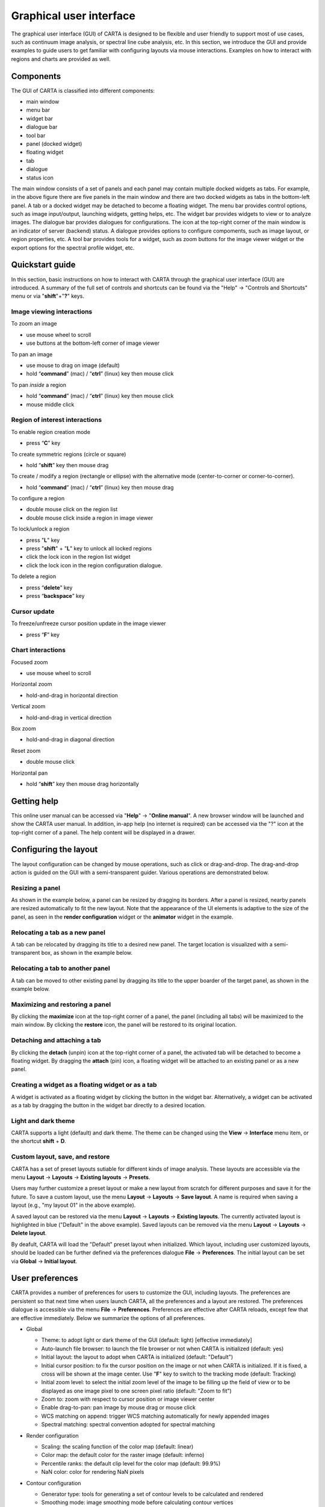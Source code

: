 .. _about_gui:

Graphical user interface
========================
The graphical user interface (GUI) of CARTA is designed to be flexible and user friendly to support most of use cases, such as continuum image analysis, or spectral line cube analysis, etc. In this section, we introduce the GUI and provide examples to guide users to get familiar with configuring layouts via mouse interactions. Examples on how to interact with regions and charts are provided as well.




Components
----------
The GUI of CARTA is classified into different components:

* main window
* menu bar
* widget bar
* dialogue bar
* tool bar
* panel (docked widget)
* floating widget
* tab
* dialogue
* status icon

.. raw:: html

   <img src="_static/carta_gui.png" 
        style="width:100%;height:auto;">
   

The main window consists of a set of panels and each panel may contain multiple docked widgets as tabs. For example, in the above figure there are five panels in the main window and there are two docked widgets as tabs in the bottom-left panel. A tab or a docked widget may be detached to become a floating widget. The menu bar provides control options, such as image input/output, launching widgets, getting helps, etc. The widget bar provides widgets to view or to analyze images. The dialogue bar provides dialogues for configurations. The icon at the top-right corner of the main window is an indicator of server (backend) status. A dialogue provides options to configure compoments, such as image layout, or region properties, etc. A tool bar provides tools for a widget, such as zoom buttons for the image viewer widget or the export options for the spectral profile widget, etc. 


.. _quickstart:

Quickstart guide
----------------
In this section, basic instructions on how to interact with CARTA through the graphical user interface (GUI) are introduced. A summary of the full set of controls and shortcuts can be found via the "Help" -> "Controls and Shortcuts" menu or via "**shift**"+"**?**" keys. 

Image viewing interactions
^^^^^^^^^^^^^^^^^^^^^^^^^^
To zoom an image

* use mouse wheel to scroll
* use buttons at the bottom-left corner of image viewer

To pan an image

* use mouse to drag on image (default) 
* hold “**command**” (mac) / “**ctrl**” (linux) key then mouse click

To pan *inside* a region

* hold “**command**” (mac) / “**ctrl**” (linux) key then mouse click
* mouse middle click

Region of interest interactions
^^^^^^^^^^^^^^^^^^^^^^^^^^^^^^^
To enable region creation mode

* press “**C**” key

To create symmetric regions (circle or square)

* hold “**shift**” key then mouse drag

To create / modify a region (rectangle or ellipse) with the alternative mode (center-to-corner or corner-to-corner).

* hold “**command**” (mac) / “**ctrl**” (linux) key then mouse drag

To configure a region

* double mouse click on the region list
* double mouse click inside a region in image viewer

To lock/unlock a region

* press "**L**" key
* press "**shift**" + "**L**" key to unlock all locked regions
* click the lock icon in the region list widget
* click the lock icon in the region configuration dialogue.

To delete a region

* press “**delete**” key
* press “**backspace**” key

Cursor update
^^^^^^^^^^^^^
To freeze/unfreeze cursor position update in the image viewer

* press “**F**” key

Chart interactions
^^^^^^^^^^^^^^^^^^
Focused zoom

* use mouse wheel to scroll

Horizontal zoom

* hold-and-drag in horizontal direction

Vertical zoom

* hold-and-drag in vertical direction

Box zoom

* hold-and-drag in diagonal direction

Reset zoom

* double mouse click

Horizontal pan

* hold “**shift**” key then mouse drag horizontally



Getting help
------------
This online user manual can be accessed via "**Help**" -> "**Online manual**". A new browser window will be launched and show the CARTA user manual. In addition, in-app help (no internet is required) can be accessed via the "?" icon at the top-right corner of a panel. The help content will be displayed in a drawer.


.. raw:: html

   <video controls loop style="width:100%;height:auto;">
     <source src="_static/carta_gui_inapphelp.mp4" type="video/mp4">
   </video>



Configuring the layout
----------------------
The layout configuration can be changed by mouse operations, such as click or drag-and-drop. The drag-and-drop action is guided on the GUI with a semi-transparent guider. Various operations are demonstrated below.


.. _resizing_a_panel:

Resizing a panel
^^^^^^^^^^^^^^^^
As shown in the example below, a panel can be resized by dragging its borders. After a panel is resized, nearby panels are resized automatically to fit the new layout. Note that the appearance of the UI elements is adaptive to the size of the panel, as seen in the **render configuration** widget or the **animator** widget in the example. 


.. raw:: html

   <video controls loop style="width:100%;height:auto;">
     <source src="_static/carta_gui_resizing_panel.mp4" type="video/mp4">
   </video>

Relocating a tab as a new panel
^^^^^^^^^^^^^^^^^^^^^^^^^^^^^^^
A tab can be relocated by dragging its title to a desired new panel. The target location is visualized with a semi-transparent box, as shown in the example below.


.. raw:: html

   <video controls loop style="width:100%;height:auto;">
     <source src="_static/carta_gui_relocating_tab_as_panel.mp4" type="video/mp4">
   </video>


Relocating a tab to another panel
^^^^^^^^^^^^^^^^^^^^^^^^^^^^^^^^^
A tab can be moved to other existing panel by dragging its title to the upper boarder of the target panel, as shown in the example below.


.. raw:: html

   <video controls loop style="width:100%;height:auto;">
     <source src="_static/carta_gui_relocating_tab_as_tab.mp4" type="video/mp4">
   </video>

Maximizing and restoring a panel
^^^^^^^^^^^^^^^^^^^^^^^^^^^^^^^^
By clicking the **maximize** icon at the top-right corner of a panel, the panel (including all tabs) will be maximized to the main window. By clicking the **restore** icon, the panel will be restored to its original location.

.. raw:: html

   <video controls loop style="width:100%;height:auto;">
     <source src="_static/carta_gui_max_min_panel.mp4" type="video/mp4">
   </video>


Detaching and attaching a tab
^^^^^^^^^^^^^^^^^^^^^^^^^^^^^
By clicking the **detach** (unpin) icon at the top-right corner of a panel, the activated tab will be detached to become a floating widget. By dragging the **attach** (pin) icon, a floating widget will be attached to an existing panel or as a new panel.

.. raw:: html

   <video controls loop style="width:100%;height:auto;">
     <source src="_static/carta_gui_detach_attach_tab.mp4" type="video/mp4">
   </video>

Creating a widget as a floating widget or as a tab
^^^^^^^^^^^^^^^^^^^^^^^^^^^^^^^^^^^^^^^^^^^^^^^^^^
A widget is activated as a floating widget by clicking the button in the widget bar. Alternatively, a widget can be activated as a tab by dragging the button in the widget bar directly to a desired location.

.. raw:: html

   <video controls loop style="width:100%;height:auto;">
     <source src="_static/carta_gui_activating_widget.mp4" type="video/mp4">
   </video>


Light and dark theme
^^^^^^^^^^^^^^^^^^^^
CARTA supports a light (default) and dark theme. The theme can be changed using the **View** -> **Interface** menu item, or the shortcut **shift** + **D**.

.. raw:: html

   <video controls loop style="width:100%;height:auto;">
     <source src="_static/carta_gui_theme.mp4" type="video/mp4">
   </video>


Custom layout, save, and restore
^^^^^^^^^^^^^^^^^^^^^^^^^^^^^^^^
CARTA has a set of preset layouts sutiable for different kinds of image analysis. These layouts are accessible via the menu **Layout** -> **Layouts** -> **Existing layouts** -> **Presets**. 

.. raw:: html

   <img src="_static/carta_gui_layout_menu.png" 
        style="width:100%;height:auto;">

Users may further customize a preset layout or make a new layout from scratch for different purposes and save it for the future. To save a custom layout, use the menu **Layout** -> **Layouts** -> **Save layout**. A name is required when saving a layout (e.g., "my layout 01" in the above example). 

A saved layout can be restored via the menu **Layout** -> **Layouts** -> **Existing layouts**. The currently activated layout is highlighted in blue ("Default" in the above example). Saved layouts can be removed via the menu **Layout** -> **Layouts** -> **Delete layout**.

By deafult, CARTA will load the "Default" preset layout when initialized. Which layout, including user customized layouts, should be loaded can be further defined via the preferences dialogue **File** -> **Preferences**. The initial layout can be set via **Global** -> **Initial layout**.

.. raw:: html

   <img src="_static/carta_gui_layout_preference.png" 
        style="width:90%;height:auto;">


User preferences
----------------
CARTA provides a number of preferences for users to customize the GUI, including layouts. The preferences are persistent so that next time when users launch CARTA, all the preferences and a layout are restored. The preferences dialogue is accessible via the menu **File** -> **Preferences**. Preferences are effective after CARTA reloads, except few that are effective immediately. Below we summarize the options of all preferences.  



* Global

  * Theme: to adopt light or dark theme of the GUI (default: light) [effective immediately]
  * Auto-launch file browser: to launch the file browser or not when CARTA is initialized (default: yes)
  * Initial layout: the layout to adopt when CARTA is initialized (default: "Default")
  * Initial cursor position: to fix the cursor position on the image or not when CARTA is initialized. If it is fixed, a cross will be shown at the image center. Use "**F**" key to switch to the tracking mode (default: Tracking)
  * Initial zoom level: to select the initial zoom level of the image to be filling up the field of view or to be displayed as one image pixel to one screen pixel ratio (default: "Zoom to fit")
  * Zoom to: zoom with respect to cursor position or image viewer center
  * Enable drag-to-pan: pan image by mouse drag or mouse click
  * WCS matching on append: trigger WCS matching automatically for newly appended images
  * Spectral matching: spectral convention adopted for spectral matching 

  .. raw:: html

   <img src="_static/carta_gui_preferences_global.png" 
        style="width:100%;height:auto;">


* Render configuration

  * Scaling: the scaling function of the color map (default: linear)
  * Color map: the default color for the raster image (default: inferno)
  * Percentile ranks: the default clip level for the color map (default: 99.9%)
  * NaN color: color for rendering NaN pixels

  .. raw:: html

   <img src="_static/carta_gui_preferences_renderConfig.png" 
        style="width:100%;height:auto;">



* Contour configuration

  * Generator type: tools for generating a set of contour levels to be calculated and rendered
  * Smoothing mode: image smoothing mode before calculating contour vertices
  * Default smoothing factor: kernel size in number of pixels for image smoothing 
  * Default contour levels: number of contour levels to be generated by the level generator
  * Thickness: line thickness of contour rendering
  * Default color mode: render contours with a constant color or a color map
  * Default color map: color map for contour rendering
  * Default color: constant color for contour rendering

  .. raw:: html

   <img src="_static/carta_gui_preferences_contourConfig.png" 
        style="width:100%;height:auto;">


* Overlay configuration

  * AST color: the color for the WCS overlay, including border, grid line, ticks, labels, and title (default: blue)
  * AST grid visible: to show grid line or not as default (default: yes)
  * AST label visible: to show coordinate labels or not as default (default: yes)
  * WCS format: the format of the displayed world coordinate. The default is "automatic" which means for galactic or ecliptic system, the world coordinate is displayed in decimal degrees, and for FK4, FK5, or ICRS, the world coordinate is displayed in sexigesimal format. (default: automatic) [effective for new images]
  * Beam visible: show a spatial resolution element
  * Beam color: color for rendering a spatial resolution element
  * Beam type: styling for rendering a spatial resolution element
  * Beam width: line width for rendering a spatial resolution element

  .. raw:: html

   <img src="_static/carta_gui_preferences_overlayConfig.png" 
        style="width:100%;height:auto;">



* Region

  * Color: the default color of a region (default: cyan) [effective for new regions]
  * Line width (px): the default line width of a region (default: 2) [effective for new regions]
  * Dash length (px): the default dash length of the line composing a region. The default is to show a region in solid line (default: 0) [effective for new regions]
  * Region type: the default selected region in the tool bar of the image viewer (default: rectangle)
  * Creation mode: the method of how a rectange or an ellipse is created by mouse dragging. Two methods are supplied: center-to-corner and corner-to-corner (default: center-to-corner) [effective for new regions]

  .. raw:: html

   <img src="_static/carta_gui_preferences_region.png" 
        style="width:100%;height:auto;">


* Performance

  * Low bandwidth mode: reduce required image resolution by a factor of two and reduce the cursor responsiveness to 400 ms
  * Compression quality (image): a parameter (1~32) to control the image quality with lossy compression. The higher the number is, the better quality the images are. Choose with caution. (default: 11) [effective immediately]
  * Compression quality (animation): a parameter (1~32) to control the animation quality with lossy compression. The higher the number is, the better quality the images are. Choose with caution. (default: 9) [effective immediately]
  * GPU tile cache size (number of tiles): the cache size of GPU for tiles (default: 512)
  * System tile cache size (number of tiles): the cache size of system memory for tiles (default: 4096)
  * Contour rounding factor: number of contour vertices per pixel
  * Contour compression level: compression quality of contour image data
  * Contour chunk size: chunk size of contour data streaming
  * Contour control map resolution: control map resolution for reprojecting contour vertices to other coordinate system
  * Stream image tiles while zooming: streaming image tiles for all sampled zoom levels
  * Stop animation playback in: a timer to automatically stop animation playback for server resource management

  .. raw:: html

   <img src="_static/carta_gui_preferences_performance.png" 
        style="width:100%;height:auto;">



* Log events

  This is for debugging purpose. Normal users can skip this part. The client side and the server side of CARTA communicate through "protocal buffer" messages. For debugging purpose, advanced users can identify a set of messages in the list and launch browser's Javascript console to see those messages.

  .. raw:: html

   <img src="_static/carta_gui_preferences_log.png" 
        style="width:100%;height:auto;">

.. _mouse_interaction_with_images:

Mouse interactions with images
------------------------------

Zooming
^^^^^^^
The image can be zoomed in by scrolling up and zoomed out by scrolling down.

.. raw:: html

   <video controls loop style="width:100%;height:auto;">
     <source src="_static/carta_gui_mouse_images_zoom.mp4" type="video/mp4">
   </video>

Panning
^^^^^^^
The image can be panned by mouse drag-and-drop on the image. 

.. raw:: html

   <video controls loop style="width:100%;height:auto;">
     <source src="_static/carta_gui_mouse_images_pan.mp4" type="video/mp4">
   </video>

If it is intended to pan *inside* a region, please hold **command** (mac) or **ctrl** (linux) key and click inside a region, or simply use middle click. Single click on a region will change the region state to "selected". With the same operation, users can center an image pixel (regardless it is inside a region or not) in the image viewer.  


.. raw:: html

   <video controls loop style="width:100%;height:auto;">
     <source src="_static/carta_gui_mouse_images_pan_roi.mp4" type="video/mp4">
   </video>



.. _mouse_interaction_with_regions:

Mouse interactions with region of interest
------------------------------------------

Region creation
^^^^^^^^^^^^^^^
A region can be created by firstly entering the region creation mode then drawing on the image viewer. To enter the region creation mode, click the *region* button at the bottom-right corner of the image viewer or press "**C**" key. Double-clicking the region icon brings up all available region types (rectangle, ellipse, polygon, and point, as of v1.3). To create a point region, a single click will do. For rectangle or ellipse, it can be created in the "center-to-corner" mode or the "corner-to-corner" mode, depending on the preference setting in the preference dialogue (**File** -> **Preferences** -> **Default region settings**). To temporarily switch to the other mode than the default, hold "**command**" (mac) or "**ctrl**" (linux) key then drag. "circle" and "square" regions are the special cases of ellipse and rectangle regions, respectively. These symmetric regions can be created by holding **shift** key then dragging.

.. raw:: html

   <video controls loop style="width:100%;height:auto;">
     <source src="_static/carta_fn_roi_creation1.mp4" type="video/mp4">
   </video>



To create a polygon region, start with a click followed by a series of clicks to define anchors of a desired polygonal shape and finish with a double click. CARTA detects "complex" polygon (polygon with intersections) and shows it in pink color. Spectral profiles, statistics, or histogram of a complex polygon can still be requested but please note that the results may be beyond users' expectations since the actual pixel coverage depends on *how* a complex polygon is created. 

.. raw:: html

   <video controls loop style="width:100%;height:auto;">
     <source src="_static/carta_fn_roi_creation2.mp4" type="video/mp4">
   </video>


Region selection and modification
^^^^^^^^^^^^^^^^^^^^^^^^^^^^^^^^^
Click on a region will change the region state to "selected" and the selected region will be highlighted in the region list widget. Alternatively, a region can be selected by clicking the region list. CARTA provides the flexibility to select "region in region" as demostrated in the following video. The layer order of regions is adjusted automatically based on the region size. To de-select all regions, press "**esc**" key.

.. raw:: html

   <video controls loop style="width:100%;height:auto;">
     <source src="_static/carta_roi_selection.mp4" type="video/mp4">
   </video>


Double-click on a region or a region in the region list brings up the region property dialogue. The dialogue allows users to modify region's name, location, shapes, and region cosmetics. Pressing "**delete**" or "**backspace**" key will remove the selected region. 

.. raw:: html

   <video controls loop style="width:100%;height:auto;">
     <source src="_static/carta_roi_modification.mp4" type="video/mp4">
   </video>


.. tip::
  "**backspace**" does not delete a region...

  If using CARTA remote mode in Firefox on MacOS, you may find the "**backspace**" key navigates back a page instead of removing a region. This behaviour can be prevented by modifying your Firefox web browser settings:

  1. Enter about:config in the address bar.
  2. Click "I accept the risk!"
  3. A search bar appears at the top of a long list of preferences. Search for "browser.backspace_action"
  4. It will likely have a value of 0. Double click it, and then modify it to a value of "2".
  5. Close the about:config tab and now backspace will no longer navigate back a page.


For a polygon region, new anchors can be added by clicking on the line segment. An anchor can be delected by double clicking on the anchor.

.. raw:: html

   <video controls loop style="width:100%;height:auto;">
     <source src="_static/carta_fn_roi_creation3.mp4" type="video/mp4">
   </video>


.. _mouse_interaction_with_charts:

Mouse interactions with charts
------------------------------

Zooming
^^^^^^^
A chart (profiles and histograms) can be zoomed by wheel scrolling.

.. raw:: html

   <video controls loop style="width:100%;height:auto;">
     <source src="_static/carta_gui_mouse_charts_zoom1.mp4" type="video/mp4">
   </video>


Alternatively, horizontal zoom, vertical zoom, and box zoom are supported.

.. raw:: html

   <video controls loop style="width:100%;height:auto;">
     <source src="_static/carta_gui_mouse_charts_zoom2.mp4" type="video/mp4">
   </video>


Panning
^^^^^^^
Dragging while holding the shift key pans the chart.


.. raw:: html

   <video controls loop style="width:100%;height:auto;">
     <source src="_static/carta_gui_mouse_charts_pan.mp4" type="video/mp4">
   </video>

Resetting range
^^^^^^^^^^^^^^^
Double-clicking on the chart resets the plotting range.

.. raw:: html

   <video controls loop style="width:100%;height:auto;">
     <source src="_static/carta_gui_mouse_charts_reset.mp4" type="video/mp4">
   </video>


Controls and shortcuts
----------------------
CARTA supports keyboard shortcuts to enable certain controls without using a mouse. A summary is accessible via the menu **Help** -> **Controls and Shortcuts**, or the shortcut **shift** + **?**. The shortcuts are slightly different depending on the operating system in use. The shortcuts for each operating system are summarized in the following table.


+----------------------------------+----------------------------+-----------------------------+
| Control                          | macOS                      | Linux                       |
+==================================+============================+=============================+
| **Help**                         |                            |                             |
+----------------------------------+----------------------------+-----------------------------+
| Controls and shortcuts           | shift + ?                  | shift + ?                   |
+----------------------------------+----------------------------+-----------------------------+
| **Navigation**                   |                            |                             | 
+----------------------------------+----------------------------+-----------------------------+
| Pan image                        | click                      | click                       |
+----------------------------------+----------------------------+-----------------------------+
| Pan image (inside region)        | cmd + click / middle-click | ctrl + click / middle-click |
+----------------------------------+----------------------------+-----------------------------+
| Zoom image                       | mouse wheel                | mouse wheel                 |
+----------------------------------+----------------------------+-----------------------------+
| **Regions**                      |                            |                             |
+----------------------------------+----------------------------+-----------------------------+
| Region properties                | double-click               | double-click                | 
+----------------------------------+----------------------------+-----------------------------+
| Delete selected region           | del / backspace            | del / backspace             |
+----------------------------------+----------------------------+-----------------------------+
| Toggle region creation mode      | C                          | C                           |
+----------------------------------+----------------------------+-----------------------------+
| Deselect region                  | esc                        | esc                         |
+----------------------------------+----------------------------+-----------------------------+
| Switch region creation mode      | cmd + drag                 | ctrl + drag                 |
+----------------------------------+----------------------------+-----------------------------+
| Symmetric region creation        | shift + drag               | shift + drag                |
+----------------------------------+----------------------------+-----------------------------+
| Toggle current region lock       | L                          | L                           |
+----------------------------------+----------------------------+-----------------------------+
| Unlock all regions               | shift + L                  | shift + L                   |
+----------------------------------+----------------------------+-----------------------------+
| **Appearance**                   |                            |                             |
+----------------------------------+----------------------------+-----------------------------+
| Toggle light/dark theme          | shift + D                  | shift + D                   |
+----------------------------------+----------------------------+-----------------------------+
| **Cursor**                       |                            |                             |
+----------------------------------+----------------------------+-----------------------------+
| Freeze/unfreeze cursor           | F                          | F                           |
+----------------------------------+----------------------------+-----------------------------+
| **File controls**                |                            |                             |
+----------------------------------+----------------------------+-----------------------------+
| Open image                       | cmd + O                    | ctrl + O                    |
+----------------------------------+----------------------------+-----------------------------+
| Append image                     | cmd + L                    | ctrl + L                    |
+----------------------------------+----------------------------+-----------------------------+
| Export image                     | cmd + E                    | ctrl + E                    |
+----------------------------------+----------------------------+-----------------------------+
| **Frame controls**               |                            |                             |
+----------------------------------+----------------------------+-----------------------------+
| Next frame                       | cmd + ]                    | ctrl + ]                    |
+----------------------------------+----------------------------+-----------------------------+
| Previous frame                   | cmd + [                    | ctrl + [                    |
+----------------------------------+----------------------------+-----------------------------+
| Next channel                     | cmd + up                   | ctrl + up                   |
+----------------------------------+----------------------------+-----------------------------+
| Previous channel                 | cmd + down                 | ctrl + down                 |
+----------------------------------+----------------------------+-----------------------------+
| Next Stokes                      | cmd + shift + up           | ctrl + shift + up           |
+----------------------------------+----------------------------+-----------------------------+
| Previous Stokes                  | cmd + shift + down         | ctrl + shift + down         |
+----------------------------------+----------------------------+-----------------------------+
